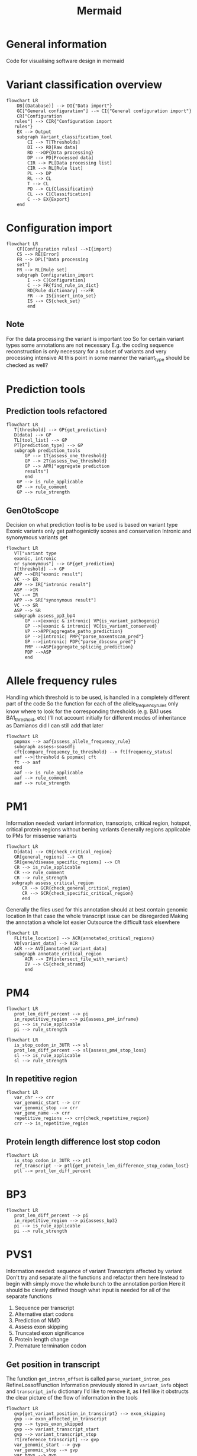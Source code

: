 #+title: Mermaid

* General information
Code for visualising software design in mermaid
* Variant classification overview
#+begin_src mermaid :file overview.png
flowchart LR
    DB[(Database)] --> DI{"Data import"}
    GC["General configuration"] --> CI{"General configuration import"}
    CR["Configuration
   rules"] --> CIR{"Configuration import
   rules"}
    EX --> Output
    subgraph Variant_classification_tool
        CI --> T[Thresholds]
        DI --> RD[Raw data]
        RD -->DP{Data processing}
        DP --> PD[Processed data]
        CIR --> PL[Data processing list]
        CIR --> RL[Rule list]
        PL --> DP
        RL --> CL
        T --> CL
        PD --> CL{Classification}
        CL --> C[Classification]
        C --> EX{Export}
    end
#+end_src

#+RESULTS:
[[file:overview.png]]

* Configuration import
#+begin_src mermaid :file configuration_import_rules.png
flowchart LR
    CF[Configuration rules] -->I{import}
    CS --> RE[Error]
    FR --> DPL["Data processing
    set"]
    FR --> RL[Rule set]
    subgraph Configuration_import
        I --> C[Configuration]
        C --> FR{find_rule_in_dict}
        RD[Rule dictionary] -->FR
        FR --> IS{insert_into_set}
        IS --> CS{check_set}
        end
#+end_src

#+RESULTS:
[[file:configuration_import_rules.png]]
** Note
For the data processing the variant is important too
So for certain variant types some annotations are not necessary
E.g. the coding sequence reconstruction is only necessary for a subset of variants and very processing intensive
At this point in some manner the variant_type should be checked as well?
* Prediction tools
** Prediction tools refactored
#+begin_src mermaid :file predicition_tool.png
flowchart LR
   T[threshold] --> GP{get_prediction}
   D[data] --> GP
   TL[tool_list] --> GP
   PT[prediction_type] --> GP
   subgraph prediction_tools
       GP --> 1T{assess_one_threshold}
       GP --> 2T{assess_two_threshold}
       GP --> APR["aggregate prediction
       results"]
       end
    GP --> is_rule_applicable
    GP --> rule_comment
    GP --> rule_strength
#+end_src

#+RESULTS:
[[file:predicition_tool.png]]
** GenOtoScope
Decision on what prediction tool is to be used is based on variant type
Exonic variants only get pathogenictiy scores and conservation
Intronic and synonymous variants get
#+begin_src mermaid :file prediction_tool_genotoscope.png
flowchart LR
   VT["variant type
   exonic, intronic
   or synonymous"] --> GP{get_prediction}
   T[threshold] --> GP
   APP -->ER["exonic result"]
   VC --> ER
   APP --> IR["intronic result"]
   ASP -->IR
   VC --> IR
   APP --> SR["synonymous result"]
   VC --> SR
   ASP --> SR
   subgraph assess_pp3_bp4
       GP -->|exonic & intronic| VP{is_variant_pathogenic}
       GP -->|exonic & intronic| VC{is_variant_conserved}
       VP -->APP{aggregate_patho_prediction}
       GP -->|intronic| PMP{"parse_maxentscan_pred"}
       GP -->|intronic| PDP{"parse_dbscsnv_pred"}
       PMP -->ASP{aggregate_splicing_prediction}
       PDP -->ASP
       end
#+end_src

#+RESULTS:
[[file:prediction_tool_genotoscope.png]]
* Allele frequency rules
Handling which threshold is to be used, is handled in a completely different part of the code
So the function for each of the allele_frequency_rules only know where to look for the corresponding thresholds (e.g. BA1 uses BA1_threshold, etc)
I'll not account initially for different modes of inheritance as Damianos did
I can still add that later
#+begin_src mermaid :file allele_frequency_rules.png
flowchart LR
   popmax --> aaf{assess_allele_frequency_rule}
   subgraph assess-soasdfj
   cft{compare_frequency_to_threshold} --> ft[frequency_status]
   aaf -->|threshold & popmax| cft
   ft --> aaf
   end
   aaf --> is_rule_applicable
   aaf --> rule_comment
   aaf --> rule_strength
#+end_src

* PM1
Information needed: variant information, transcripts, critical region, hotspot, critical protein regions without bening variants
Generally regions applicable to PMs for missense variants
#+begin_src mermaid :file pm1_critical_region_refactored.png
flowchart LR
   D[data] --> CR{check_critical_region}
   GR[general_regions] --> CR
   SR[gene/disease_specific_regions] --> CR
   CR --> is_rule_applicable
   CR --> rule_comment
   CR --> rule_strength
  subgraph assess_critical_region
      CR --> GCR{check_general_critical_region}
      CR --> SCR{check_specific_critical_region}
      end
#+end_src

#+RESULTS:
[[file:pm1_critical_region_refactored.png]]

Generally the files used for this annotation should at best contain genomic location
In that case the whole transcript issue can be disregarded
Making the annotation a whole lot easier
Outsource the difficult task elsewhere
#+begin_src mermaid :file pm1_annotate_critical_region.png
flowchart LR
   FL[file_location] --> ACR{annotated_critical_regions}
   VD[variant_data] --> ACR
   ACR --> AVD[annotated_variant_data]
   subgraph annotate_critical_region
       ACR --> IV{intersect_file_with_variant}
       IV --> CS{check_strand}
       end
#+end_src

#+RESULTS:
[[file:pm1_annotate_critical_region.png]]
* PM4
#+begin_src mermaid :file assess_pm4_inframe.png
flowchart LR
   prot_len_diff_percent --> pi
   in_repetitive_region --> pi{assess_pm4_inframe}
   pi --> is_rule_applicable
   pi --> rule_strength
#+end_src

#+begin_src mermaid :file assess_pm4_stop_loss.png
flowchart LR
   is_stop_codon_in_3UTR --> sl
   prot_len_diff_percent --> sl{assess_pm4_stop_loss}
   sl --> is_rule_applicable
   sl --> rule_strength
#+end_src

** In repetitive region
#+begin_src mermaid :file check_repetitive_region.png
flowchart LR
   var_chr --> crr
   var_genomic_start --> crr
   var_genomic_stop --> crr
   var_gene_name --> crr
   repetitive_regions --> crr{check_repetitive_region}
   crr --> is_repetitive_region
#+end_src

#+RESULTS:
[[file:check_repetitive_region.png]]
** Protein length difference lost stop codon
#+begin_src mermaid :file protein_len_difference_stop_codon_lost.png
flowchart LR
   is_stop_codon_in_3UTR --> ptl
   ref_transcript --> ptl{get_protein_len_difference_stop_codon_lost}
   ptl --> prot_len_diff_percent
#+end_src

#+RESULTS:
[[file:protein_len_difference_stop_codon_lost.png]]
* BP3
#+begin_src mermaid :file assess_bp3.png
flowchart LR
   prot_len_diff_percent --> pi
   in_repetitive_region --> pi{assess_bp3}
   pi --> is_rule_applicable
   pi --> rule_strength
#+end_src

#+RESULTS:
[[file:assess_bp3.png]]

* PVS1
Information needed: sequence of variant
Transcripts affected by variant
Don't try and separate all the functions and refactor them here
Instead to begin with simply move the whole bunch to the annotation portion
Here it should be clearly defined though what input is needed for all of the separate functions
1. Sequence per transcript
2. Alternative start codons
3. Prediction of NMD
4. Assess exon skipping
5. Truncated exon significance
6. Protein length change
7. Premature termination codon
** Get position in transcript
The function  ~get_intron_offset~ is called ~parse_variant_intron_pos~ RefineLossofFunction
Information previously stored in ~variant_info~ object and ~transcript_info~ dictionary
I'd like to remove it, as I fell like it obstructs the clear picture of the flow of information in the tools
#+begin_src mermaid :file pvs1_get_variant_position_in_transcirpt.png
flowchart LR
   gvp{get_variant_position_in_transcirpt} --> exon_skipping
   gvp --> exon_affected_in_transcript
   gvp --> types_exon_skipped
   gvp --> variant_transcript_start
   gvp --> variant_transcript_stop
   rt[reference_transcript] --> gvp
   var_genomic_start --> gvp
   var_genomic_stop --> gvp
   var_hgvs --> gvp
   var_type --> gvp
   var_exon --> gvp
   subgraph get_variant_position_in_transcirpt
       gvp --> |if splice variant| gio{get_intron_offset}
       gvp --> |if not splice variant| fe{find_exon_by_var_pos}
       gio --> io[intron_offset]
       io --> aes{assess_exon_skipping}
       aes --> fe
       end
#+end_src

#+RESULTS:
[[file:pvs1_get_variant_position_in_transcirpt.png]]

*** Assess exon skipping
#+begin_src mermaid :file assess_exon_skipping.png
flowchart LR
   aes --> exon_skipping
   aes -->  exons_affected_in_transcript
   aes --> transcript_variant_start
   aes --> transcript_variant_stop
   aes --> types_exon_skipped
   intron_offset --> aes{assess_exon_skipping}
   variant_type --> aes
   transcript_exon --> aes
   var_hgvs --> aes
   genomic_start --> aes
   genomic_stop --> aes
#+end_src

#+RESULTS:
[[file:assess_exon_skipping.png]]

** Sequence
This will for now return sequence, skipped exons and difference in protein_length
#+begin_src mermaid :file pvs1_reconstruct_variant_coding_sequence.png
flowchart LR
   cvs --> variant_sequence
   cvs --> diff_len
   var_genomic_start --> cvs{contrsuct_variant_coding_sequence}
   var_genomic_stop --> cvs
   var_type --> cvs
   var_hgvs --> cvs
   var_transcript_id --> cvs
   exon_skipping --> cvs
   exons_affected_in_transcript --> cvs
   types_exon_skipped --> cvs
   variant_transcript_start --> cvs
   variant_transcript_stop --> cvs
#+end_src

#+RESULTS:
[[file:pvs1_reconstruct_variant_coding_sequence.png]]

** Prediction NMD
Gets transcript info and variant info
Variant info only needed for logging
#+begin_src mermaid :file pvs1_assess_NMD.png
flowchart LR
   nmd --> is_NMD
   faep --> NMD_affected_exons
   exon_skipping --> nmd{assess_NMD}
   exons_affected_in_transcript --> nmd
   types_exon_skipped --> nmd
   transcript_variant_start --> nmd
   transcript_variant_stop --> nmd
   variant_sequence --> nmd
   diff_len --> nmd
   var_type --> nmd
   subgraph assess_NMD
       nmd --> ssc{search_stop_codon}
       nmd --> faep{find_affected_exons_pos}
       end
#+end_src

#+RESULTS:
[[file:pvs1_assess_NMD.png]]
*** Note
Transcript_variant_start and transcript_variant_end are describing the position of the variant in the exon
This is either created by assess_exon_skipping function in case an exon is being skipped otherwise the variable is created from the find_exon_by_var_pos function
The former is used in construct_variant_seque
I find it difficult that the exons that the variant is skipping is described by the same variable as the variable that described which exon is affected by a variant when no exon is being skipped
** Refine PVS1 for start lost
#+begin_src mermaid :file pvs1_refine_start_lost.png
flowchart LR
   esc --> is_pvs1_start_lost
   esc --> pvs1_start_lost_strength
   is_alternative_start_codon --> esc{evaluate_start_codon}
   pathogenic_variant_between_start_and_start_alternative --> esc
#+end_src

#+RESULTS:
[[file:pvs1_refine_start_lost.png]]

** Find alternative start codon
#+begin_src mermaid :file pvs1_exists_alternative_start_codon.png
flowchart LR
   fasc{exists_alternative_start_codon} --> is_alternative_start_codon
   ref_transcript --> fasc
#+end_src

#+RESULTS:
[[file:pvs1_exists_alternative_start_codon.png]]

** Find pathogenic variants between original start codon and new start codon
#+begin_src mermaid :file pvs1_find_pathogenic_variant_between_start_and_alternative_start.png
flowchart LR
   csci --> fpv{find_pathogenic_variant_in_range}
   variant_sequence --> fas{find_alternative_start_codon}
   var_genomic_start --> fpv
   var_genomic_stop --> fpv
   var_chr --> fpv
   ref_transcript --> fpv
   fas --> csci[closest_start_codon_index]
   fpv --> pathogenic_variant_between_start_and_start_alternative
#+end_src

#+RESULTS:
[[file:pvs1_find_pathogenic_variant_between_start_and_alternative_start.png]]

** Refine PVS1 for splice site
#+begin_src mermaid :file pvs1_refine_splice_site.png
flowchart LR
   rss --> is_pvs1_splice_site
   rss --> pvs1_splice_site_strength
   var_type --> rss{refine_splice_site}
   var_hgvs --> rss
   exon_skipping --> rss
   types_exon_skipped --> rss
   is_reading_frame --> rss
   is_NMD --> rss
   transcript_affected_by_NMD_disease_relevant --> rss
   truncated_exon_relevant --> rss
   prot_len_diff_percentage --> rss
#+end_src

#+RESULTS:
[[file:pvs1_refine_splice_site.png]]

*** Note
In the original code the function ~evaluate_skipping_start_codon_exon~
This is not part of the general recommendations for PVS1
The output from that function is not returned
** Assess reading frame
#+begin_src mermaid :file pvs1_assess_reading_frame.png
flowchart LR
   diff_len --> arfp{assess_reading_frame_preservation}
   arfp --> is_reading_frame
#+end_src

#+RESULTS:
[[file:pvs1_assess_reading_frame.png]]

** Refine PVS1 for nonsense and frameshift
#+begin_src mermaid : :file pvs1_refine_nonsense_frameshift.png
flowchart LR
   rnf{refine_nonsense_frameshift} --> is_pvs1_nonsense_frameshift
   rnf --> pvs1_nonsense_frameshift_strength
   is_NMD --> rnf
   transcript_affected_by_NMD_disease_relevant --> rnf
   truncated_exon_relevant --> rnf
   prot_len_diff_percentage --> rnf
#+end_src

#+RESULTS:
[[file:pvs1_refine_nonsense_frameshift.png]]

** Transcript relevance
exons_disease_relevant_transcripts is from literature
Research how Damianos created that
Look into alternatives to creating that
E.g. all transcripts of HBOC genes that produced functional proteins
#+begin_src mermaid :file pvs1_assess_relevance_of_transcript.png
flowchart LR
   art --> transcript_affected_by_NMD_disease_relevant
   var_chr --> art
   NMD_affected_exons --> art{assess_transcript_relevance}
   exons_disease_relevant_transcripts --> art
#+end_src

#+RESULTS:
[[file:pvs1_assess_relevance_of_transcript.png]]

Wouldn't so
** Exon relevance
#+begin_src mermaid :file pvs1_assess_relevance_of_exon.png
flowchart LR
   aer --> truncated_exon_relevant
   var_chr --> aer
   ref_transcript --> aer
   NMD_affected_exons --> aer{assess_truncated_exon_relevance}
   prot_domains --> aer
   critical_protein_regions --> aer
   exons_disease_relevant_transcripts --> aer
#+end_src

#+RESULTS:
[[file:pvs1_assess_relevance_of_exon.png]]

** Protein length difference
#+begin_src mermaid :file pvs1_get_protein_len_difference.png
flowchart LR
   cpl --> prot_len_diff_percent
   variant_sequence --> cpl{calculate_protein_length}
   reference_transcript --> cpl
#+end_src

#+RESULTS:
[[file:pvs1_get_protein_len_difference.png]]

** Combine PVS1 refinement results
#+begin_src mermaid :file combine_pvs1_refinement_results.png
flowchart LR
   is_pvs1_nonsense_frameshift --> cp
   pvs1_nonsense_frameshift_strength --> cp
   is_pvs1_splice_site --> cp
   pvs1_splice_site_strength --> cp
   is_pvs1_start_lost --> cp
   pvs1_start_lost_strength --> cp{integrate_rules}
   cp --> is_rule_applicable
   cp --> rule_comment
   cp --> rule_strength
#+end_src

** TODO Think on how I want to handle data types
Specifically the variant_info class and the dictionary used to transport variant information
Those I do not really want to be using for my work
Therefore, they'll have to be replaced and the code refactored in order for the code to work with the new data structures
Though that should very much be a second though
For the first implementation of the code there should be no thoughts on these data structures
* Annotate ClinVar
Three separate columns will have to be generated
1. Same amino acid change in location
2. Different amino acid change in same location
** Assess PS1
#+begin_src mermaid :file Clinvar_assess_ps1.png
flowchart LR
   codon_genomic_pos --> aps
   codon_seq_ref --> aps
   prot_start --> aps
   amino_ref --> aps
   amino_obs --> aps
   clinvar_entries_per_transcript --> aps{assess_ps1}
   aps --> is_rule_applicable
   aps --> rule_strength
   aps --> rule_comment
#+end_src

#+RESULTS:
[[file:Clinvar_assess_ps1.png]]

** Assess PM5
#+begin_src mermaid :file Clinvar_assess_pm5.png
flowchart LR
   codon_genomic_pos --> apm
   prot_start --> apm
   var_genomic_start --> apm
   codon_seq_ref -> apm
   clinvar_entries_per_transcript --> apm{assess_pm5}
   apm --> is_rule_applicable
   apm --> rule_strength
   apm --> rule_comment
#+end_src

#+RESULTS:
[[file:Clinvar_assess_pm5.png]]

** Variant codon information
Creates the below described transcript_var_codon_info object
#+begin_src mermaid :file Clinvar_transcript_var_codon_information.png
flowchart LR
   var_genomic_start --> ct
   var_obs_base --> ct
   var_transcript_id --> ct
   var_hgvs --> ct{create_transcript_var_codon_info}
   ct --> var_start
   ct --> codon_genomic_pos
   ct --> codon_coding_pos
   ct --> codon_intersect_intron_at
   ct --> var_strand
   ct --> codon_seq_ref
   ct --> codon_seq_obs
   ct --> prot_start
   ct --> amino_ref
   ct --> amino_obs
#+end_src

#+RESULTS:
[[file:Clinvar_transcript_var_codon_information.png]]

** Information class ~transcripts_var_codon_info~
- var_start
  cDNA location of variants
  Start location in case multiple bases are affected
  E.g. 1
- genomic_pos
  List of all positions of the codon
  Position in genomic DNA
  E.g. [123,124,125]
- coding_pos
  List of all positions of the codon
  Position in cDNA
  E.g. [1,2,3]
- intersect_intron_at
  Checks which part of the codon intersects with an intron
- strand
  Strand transcript is located on
  "+" or "-"
- seq_ref
  Sequence of reference codon
  E.g. "ATC"
- seq_obs
  Sequence of observed codon
  E.g. "AAC"
- prot_start
  Position of change amino acid in protein
  E.g. "112"
- amino_ref
  Reference amino acid in 3 and 1 letter code
  E.g. ["A", "Ala"]
- amino_obs
  Observed amino acid in 3 and 1 letter code
  E.g.["W", "Trp"]
** Create ClinVar
#+begin_src mermaid :file Clinvar_create_clinvar.png
flowchart LR
   var_chr --> cc
   var_transcript_id --> cc
   ref_transcript --> cc
   codon_genomic_pos --> cc
   codon_intersect_intron_at --> cc
   minimum_number_stars --> cc{create_clinvar}
   cc --> clinvar_entries_per_transcript
#+end_src
* AssignACMG
#+begin_src mermaid :file assig_acmg.png
flowchart LR
   is_rule_applicable --> aa
   rules_strength --> aa{assign_acmg}
   ca --> classification
   ca --> classification_comment
   subgraph assign_acmg
       aa --> ci{check_incopatible_rule_combinations}
       aa --> srs{summarise_rules_by_strength}
       srs --> rbs[rules_by_strength]
       rbs --> ca{classify_acmg}
       end
#+end_src

#+RESULTS:
[[file:assig_acmg.png]]
* Calculate pathogenicity probability
#+begin_src mermaid :file calculate_pathogenicity_probability.png
flowchart LR
   rules_by_strength --> cp
   odds_pathogenicity_very_strong --> cp
   pathogenicity_prior --> cp
   scaling_factor --> cp{calculate_pathogenicity_probability}
   cp --> posterior_pathogenicity_probability
#+end_src

#+RESULTS:
[[file:calculate_pathogenicity_probability.png]]

* Transcripts_info
This is a dataframe created by Daminaos in which he is saving the information generated on transcript level for the different variants
- gene_name
  Gene name
  E.g. BRCA1
- transcript_id
  Transcript ID (shortened)
  E.g. ENST00000380152
- type_variant
  Is type list
  Most likely will only contain one item but can also contain multiple
  E.g. [missense_variant]
- exon
  contains exon with 2 numbers
  E.g. "exon11/27"
  What does that mean?
- var_coding
  Contains a hgvs_parser object
  This object describes the change to the variant that occurs
- var_seq
  Sequence of deletion or insertion as found in HGVS nomenclature
  Check if that is true
- var_protein
  Contains change in protein sequence
  E.g. "Lys1025Glu"
** TODO There seems to be an error in the construction of var_seq in case of delins
If I understand correctly del_seq has to always be empty
